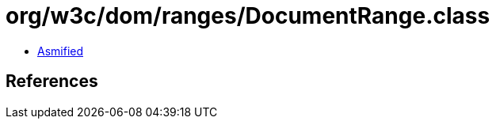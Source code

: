= org/w3c/dom/ranges/DocumentRange.class

 - link:DocumentRange-asmified.java[Asmified]

== References

